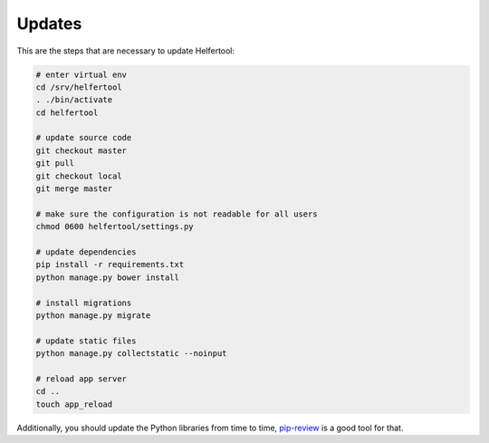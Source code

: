 .. _updates:

=======
Updates
=======

This are the steps that are necessary to update Helfertool:

.. code-block:: none

   # enter virtual env
   cd /srv/helfertool
   . ./bin/activate
   cd helfertool

   # update source code
   git checkout master
   git pull
   git checkout local
   git merge master

   # make sure the configuration is not readable for all users
   chmod 0600 helfertool/settings.py

   # update dependencies
   pip install -r requirements.txt
   python manage.py bower install

   # install migrations
   python manage.py migrate

   # update static files
   python manage.py collectstatic --noinput

   # reload app server
   cd ..
   touch app_reload

Additionally, you should update the Python libraries from time to time,
`pip-review <https://github.com/jgonggrijp/pip-review>`_ is a good tool for
that.

